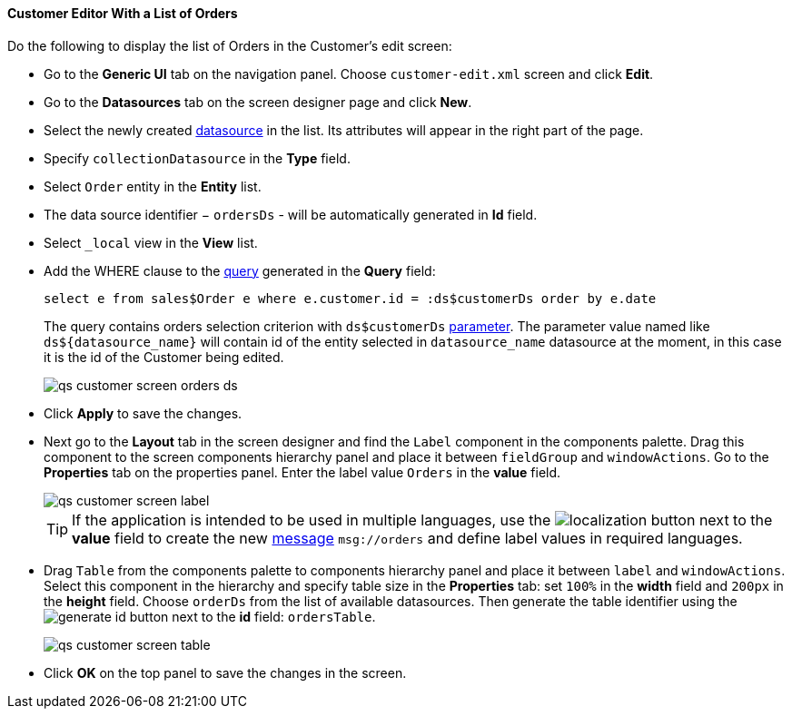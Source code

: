 :sourcesdir: ../../../../source

[[qs_customer_edit_with_orders]]
==== Customer Editor With a List of Orders

Do the following to display the list of Orders in the Customer's edit screen:

* Go to the *Generic UI* tab on the navigation panel. Choose `customer-edit.xml` screen and click *Edit*.

* Go to the *Datasources* tab on the screen designer page and click *New*.

* Select the newly created <<datasources,datasource>> in the list. Its attributes will appear in the right part of the page.

* Specify `collectionDatasource` in the *Type* field.

* Select `Order` entity in the *Entity* list.

* The data source identifier − `ordersDs` - will be automatically generated in *Id* field.

* Select `++_local++` view in the *View* list.

* Add the WHERE clause to the <<datasource_query,query>> generated in the *Query* field:
+
[source, jpql]
----
select e from sales$Order e where e.customer.id = :ds$customerDs order by e.date
----
+
The query contains orders selection criterion with `ds$customerDs` <<datasource_query_params,parameter>>. The parameter value named like `++ds${datasource_name}++` will contain id of the entity selected in `++datasource_name++` datasource at the moment, in this case it is the id of the Customer being edited.
+
image::qs_customer_screen_orders_ds.png[align="center"]

* Click *Apply* to save the changes. 

* Next go to the *Layout* tab in the screen designer and find the `Label` component in the components palette. Drag this component to the screen components hierarchy panel and place it between `fieldGroup` and `windowActions`. Go to the *Properties* tab on the properties panel. Enter the label value `Orders` in the *value* field.
+
image::qs_customer_screen_label.png[align="center"]
+
[TIP]
====
If the application is intended to be used in multiple languages, use the image:localization.png[] button next to the *value* field to create the new <<messages,message>> `msg://orders` and define label values in required languages.
====

* Drag `Table` from the components palette to components hierarchy panel and place it between `label` and `windowActions`. Select this component in the hierarchy and specify table size in the *Properties* tab: set `100%` in the *width* field and `200px` in the *height* field. Choose `orderDs` from the list of available datasources. Then generate the table identifier using the image:generate_id.png[] button next to the *id* field: `ordersTable`.
+
image::qs_customer_screen_table.png[align="center"]

* Click *OK* on the top panel to save the changes in the screen.

